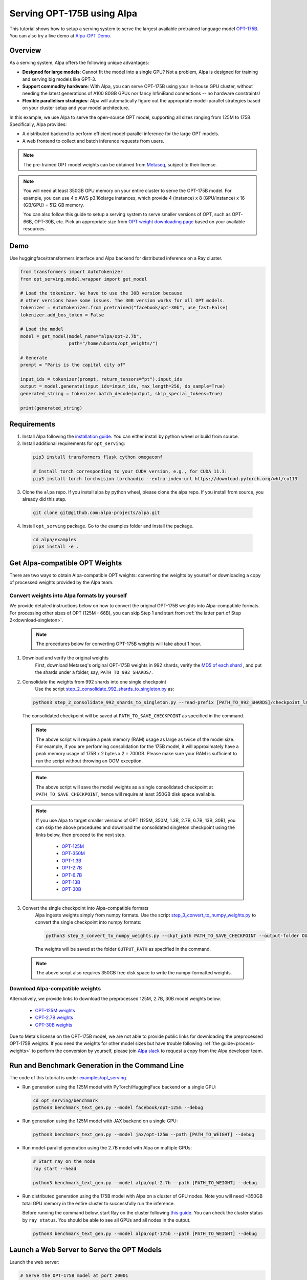 ===========================
Serving OPT-175B using Alpa
===========================

This tutorial shows how to setup a serving system to serve the largest available pretrained language model `OPT-175B <https://github.com/facebookresearch/metaseq/tree/main/projects/OPT>`_.
You can also try a live demo at `Alpa-OPT Demo <https://opt.alpa.ai>`_.

Overview
========
As a serving system, Alpa offers the following unique advantages:

* **Designed for large models**: Cannot fit the model into a single GPU? Not a problem, Alpa is designed for training and serving big models like GPT-3.

* **Support commodity hardware**: With Alpa, you can serve OPT-175B using your in-house GPU cluster, without needing the latest generations of A100 80GB GPUs nor fancy InfiniBand connections -- no hardware constraints!

* **Flexible parallelism strategies**: Alpa will automatically figure out the appropriate model-parallel strategies based on your cluster setup and your model architecture.

In this example, we use Alpa to serve the open-source OPT model, supporting all sizes ranging from 125M to 175B. Specifically, Alpa provides:

* A distributed backend to perform efficient model-parallel inference for the large OPT models.

* A web frontend to collect and batch inference requests from users.

.. note::

  The pre-trained OPT model weights can be obtained from `Metaseq <https://github.com/facebookresearch/metaseq>`_, subject to their license.

.. note::

  You will need at least 350GB GPU memory on your entire cluster to serve the OPT-175B model.
  For example, you can use 4 x AWS p3.16xlarge instances, which provide 4 (instance) x 8 (GPU/instance) x 16 (GB/GPU) = 512 GB memory.

  You can also follow this guide to setup a serving system to serve smaller versions of OPT, such as OPT-66B, OPT-30B, etc.
  Pick an appropriate size from `OPT weight downloading page <https://github.com/facebookresearch/metaseq/tree/main/projects/OPT>`_ based on your available resources.

Demo
====
Use huggingface/transformers interface and Alpa backend for distributed inference on a Ray cluster.

.. code:: python

  from transformers import AutoTokenizer
  from opt_serving.model.wrapper import get_model

  # Load the tokenizer. We have to use the 30B version because
  # other versions have some issues. The 30B version works for all OPT models.
  tokenizer = AutoTokenizer.from_pretrained("facebook/opt-30b", use_fast=False)
  tokenizer.add_bos_token = False

  # Load the model
  model = get_model(model_name="alpa/opt-2.7b",
                    path="/home/ubuntu/opt_weights/")

  # Generate
  prompt = "Paris is the capital city of"

  input_ids = tokenizer(prompt, return_tensors="pt").input_ids
  output = model.generate(input_ids=input_ids, max_length=256, do_sample=True)
  generated_string = tokenizer.batch_decode(output, skip_special_tokens=True)

  print(generated_string)


Requirements
============
1. Install Alpa following the `installation guide <https://alpa-projects.github.io/install.html>`_. You can either install by python wheel or build from source.

2. Install additional requirements for ``opt_serving``:

  .. code:: shell

    pip3 install transformers flask cython omegaconf

    # Install torch corresponding to your CUDA version, e.g., for CUDA 11.3:
    pip3 install torch torchvision torchaudio --extra-index-url https://download.pytorch.org/whl/cu113

3. Clone the ``alpa`` repo. If you install alpa by python wheel, please clone the alpa repo. If you install from source, you already did this step.

  .. code:: shell

    git clone git@github.com:alpa-projects/alpa.git

4. Install ``opt_serving`` package. Go to the examples folder and install the package.

  .. code:: shell

    cd alpa/examples
    pip3 install -e .


Get Alpa-compatible OPT Weights
===============================
There are two ways to obtain Alpa-compatible OPT weights: converting the weights by yourself or downloading a copy of processed weights provided by the Alpa team.

.. _process-weights:

Convert weights into Alpa formats by yourself
---------------------------------------------
We provide detailed instructions below on how to convert the original OPT-175B weights into Alpa-compatible formats.
For processing other sizes of OPT (125M - 66B), you can skip Step 1 and start from :ref:`the latter part of Step 2<download-singleton>`.

  .. note::

    The procedures below for converting OPT-175B weights will take about 1 hour.

1. Download and verify the original weights
    First, download Metaseq's original OPT-175B weights in 992 shards, verify the `MD5 of each shard <https://github.com/facebookresearch/metaseq/blob/main/projects/OPT/assets/opt175b_md5sum_shards.csv>`_ , and put the shards under a folder, say, ``PATH_TO_992_SHARDS/``.

2. Consolidate the weights from 992 shards into one single checkpoint
    Use the script `step_2_consolidate_992_shards_to_singleton.py <https://github.com/alpa-projects/alpa/tree/main/examples/opt_serving/scripts/step_2_consolidate_992_shards_to_singleton.py>`_ as:

  .. code:: shell

    python3 step_2_consolidate_992_shards_to_singleton.py --read-prefix [PATH_TO_992_SHARDS]/checkpoint_last --save-prefix [PATH_TO_SAVE_CHECKPOINT]

  The consolidated checkpoint will be saved at ``PATH_TO_SAVE_CHECKPOINT`` as specified in the command.

  .. note::

    The above script will require a peak memory (RAM) usage as large as twice of the model size.
    For example, if you are performing consolidation for the 175B model, it will approximately have a peak memory usage of 175B x 2 bytes x 2 = 700GB.
    Please make sure your RAM is sufficient to run the script without throwing an OOM exception.

  .. note::

    The above script will save the model weights as a single consolidated checkpoint at ``PATH_TO_SAVE_CHECKPOINT``, hence will require at least 350GB disk space available.

.. _download-singleton:

  .. note::
    If you use Alpa to target smaller versions of OPT (125M, 350M, 1.3B, 2.7B, 6.7B, 13B, 30B), you can skip the above procedures
    and download the consolidated singleton checkpoint using the links below, then proceed to the next step.

      * `OPT-125M <https://huggingface.co/patrickvonplaten/opt_metaseq_125m/blob/main/model/restored.pt>`_
      * `OPT-350M <https://dl.fbaipublicfiles.com/opt/v1_20220502/350m/reshard.pt>`_
      * `OPT-1.3B <https://huggingface.co/patrickvonplaten/opt_metaseq_1300m/blob/main/model/restored.pt>`_
      * `OPT-2.7B <https://huggingface.co/patrickvonplaten/opt_metaseq_2700m/blob/main/model/restored.pt>`_
      * `OPT-6.7B <https://huggingface.co/patrickvonplaten/opt_metaseq_6700m/blob/main/model/restored.pt>`_
      * `OPT-13B <https://huggingface.co/patrickvonplaten/opt_metaseq_13000m/blob/main/model/restored.pt>`_
      * `OPT-30B <https://huggingface.co/patrickvonplaten/opt_metaseq_30000m/blob/main/model/restored.pt>`_


3. Convert the single checkpoint into Alpa-compatible formats
    Alpa ingests weights simply from numpy formats. Use the script `step_3_convert_to_numpy_weights.py <https://github.com/alpa-projects/alpa/tree/main/examples/opt_serving/scripts/step_3_convert_to_numpy_weights.py>`_ to convert the
    single checkpoint into numpy formats:

    .. code:: shell

      python3 step_3_convert_to_numpy_weights.py --ckpt_path PATH_TO_SAVE_CHECKPOINT --output-folder OUTPUT_PATH


    The weights will be saved at the folder ``OUTPUT_PATH`` as specified in the command.

  .. note::

    The above script also requires 350GB free disk space to write the numpy-formatted weights.


Download Alpa-compatible weights
--------------------------------
Alternatively, we provide links to download the preprocessed 125M, 2.7B, 30B model weights below.

 * `OPT-125M weights <https://drive.google.com/file/d/1Ps7DFD80wNO7u2t39YCYcBX-9XwypGzl/view?usp=sharing>`_
 * `OPT-2.7B weights <https://drive.google.com/file/d/1ayIaKRhxF9osZWgcFG-3vSkjcepSWdQd/view?usp=sharing>`_
 * `OPT-30B weights <https://drive.google.com/file/d/1_MBcgwTqHFboV0JkGWR03AOHusrxcHlu/view?usp=sharing>`_

Due to Meta's license on the OPT-175B model, we are not able to provide public links for downloading the preprocessed OPT-175B weights.
If you need the weights for other model sizes but have trouble following :ref:`the guide<process-weights>` to perform the conversion by yourself,
please join `Alpa slack <https://forms.gle/YEZTCrtZD6EAVNBQ7>`_ to request a copy from the Alpa developer team.


Run and Benchmark Generation in the Command Line
================================================

The code of this tutorial is under `examples/opt_serving <https://github.com/alpa-projects/alpa/tree/main/examples/opt_serving>`_.

- Run generation using the 125M model with PyTorch/HuggingFace backend on a single GPU:

  .. code:: shell

    cd opt_serving/benchmark
    python3 benchmark_text_gen.py --model facebook/opt-125m --debug


- Run generation using the 125M model with JAX backend on a single GPU:

  .. code:: shell

    python3 benchmark_text_gen.py --model jax/opt-125m --path [PATH_TO_WEIGHT] --debug


- Run model-parallel generation using the 2.7B model with Alpa on multiple GPUs:

  .. code:: shell

    # Start ray on the node
    ray start --head

    python3 benchmark_text_gen.py --model alpa/opt-2.7b --path [PATH_TO_WEIGHT] --debug


- Run distributed generation using the 175B model with Alpa on a cluster of GPU nodes.
  Note you will need >350GB total GPU memory in the entire cluster to successfully run the inference.

  Before running the command below, start Ray on the cluster following `this guide <https://docs.ray.io/en/latest/cluster/cloud.html#manual-cluster>`_. You can check the cluster status by ``ray status``. You should be able to see all GPUs and all nodes in the output.

  .. code:: shell

    python3 benchmark_text_gen.py --model alpa/opt-175b --path [PATH_TO_WEIGHT] --debug

Launch a Web Server to Serve the OPT Models
===========================================

Launch the web server:

.. code:: shell

  # Serve the OPT-175B model at port 20001
  python3 interactive_hosted.py --model alpa/opt-175b --port 20001 --path [PATH_TO_WEIGHT]

Then open ``https://[IP-ADDRESS]:20001`` in your browser to try out the model!

Improving Generation Speed
==========================
Here are some tips for improving the generation speed.

1. Batching. Single sequence generation cannot fully utilize the GPU power.
   Applying batching can greatly boost the performace. See ``textgen_demo.py`` for the usage.
2. Tune the ``encoder_chunk_sizes`` argument of ``get_model``.
   Alpa compiles multiple executables and uses these executables to encode a prompt chunk by chunk. This argument controls the possible chunk sizes. Depending on the length of your prompt, you can try different combinations. For example, if your prompt lengths are around 1000-1500, a good combination is ``[1, 256, 1024]``.
3. Tune parallelization strategy. If you are familiar with alpa, you can tune the ``method`` argument of ``alpa.parallelize`` and try different parallelization methods.

If you find the generation speed too slow and want to accelerate it, please join `Alpa slack <https://forms.gle/YEZTCrtZD6EAVNBQ7>`_ and tell us your use cases. We are acitvely working on improving the performance.

Code Structure
==============

* `examples/opt_serving/benchmark <https://github.com/alpa-projects/alpa/tree/main/examples/opt_serving/benchmark>`_: Benchmark scripts for generation in the command line.
* `examples/opt_serving/dataset <https://github.com/alpa-projects/alpa/tree/main/examples/opt_serving/dataset>`_: Data loaders for serving.
* `examples/opt_serving/service <https://github.com/alpa-projects/alpa/tree/main/examples/opt_serving/service>`_: Model serving web server.
* `examples/opt_serving/generator.py <https://github.com/alpa-projects/alpa/blob/main/examples/opt_serving/generator.py>`_: Backend for web server.
* `examples/opt_serving/interactive_hosted.py <https://github.com/alpa-projects/alpa/blob/main/examples/opt_serving/interactive_hosted.py>`_: Web server entry point.

License
=======
The use of the OPT pretrained weights is subject to the `Model License <https://github.com/facebookresearch/metaseq/blob/main/projects/OPT/MODEL_LICENSE.md>`_ by Metaseq.

